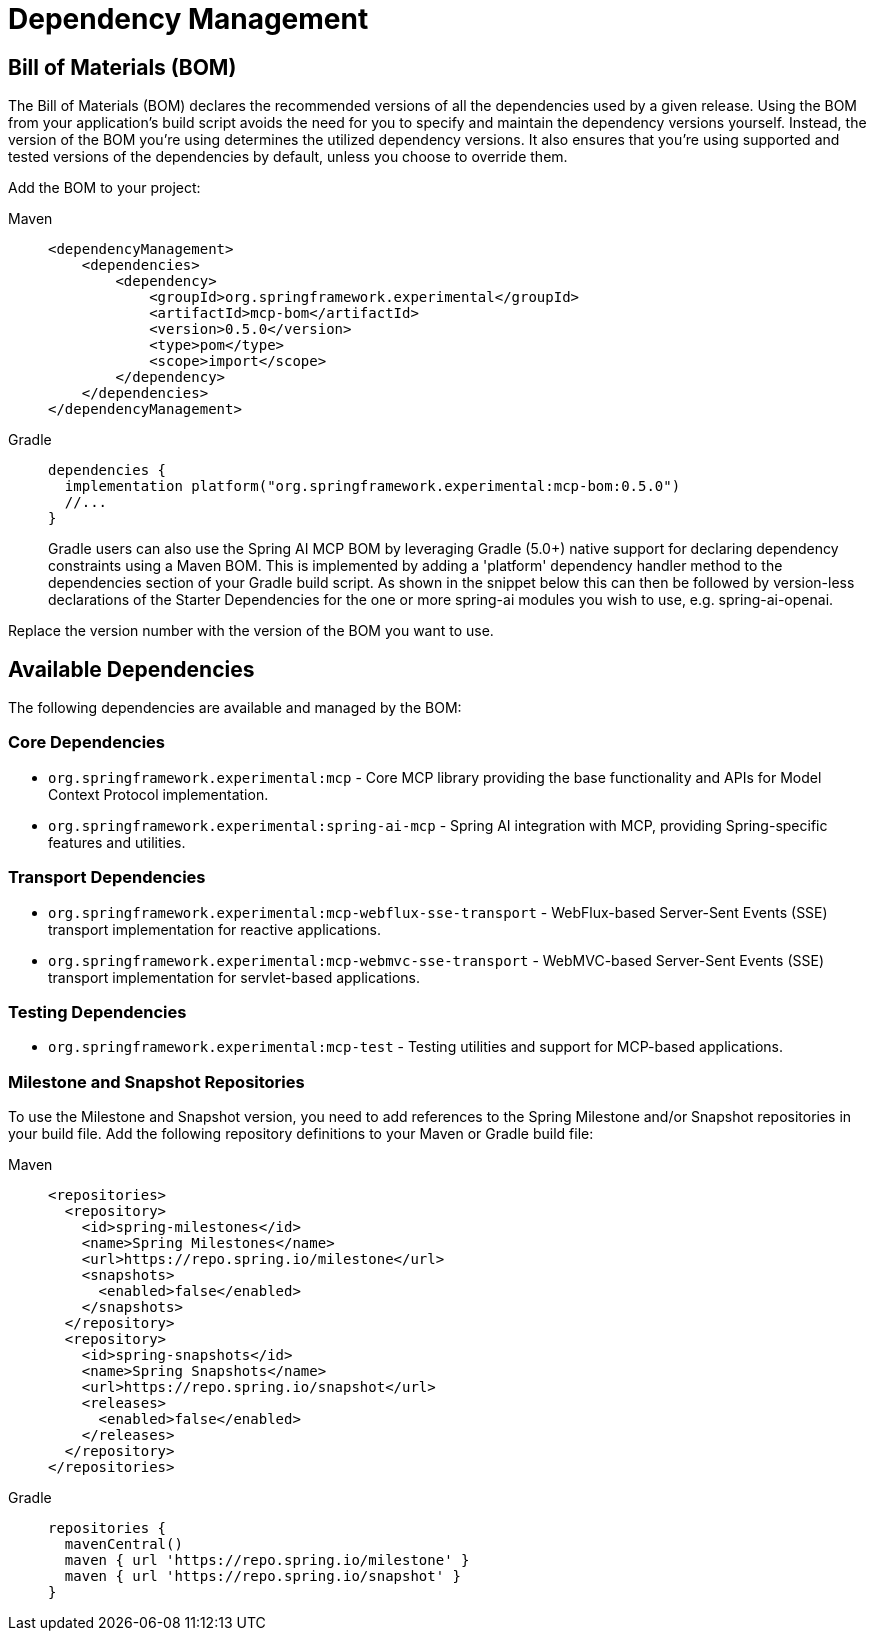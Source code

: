 [[dependency-management]]
= Dependency Management

[[mcp-bom]]
== Bill of Materials (BOM)

The Bill of Materials (BOM) declares the recommended versions of all the dependencies used by a given release.
Using the BOM from your application’s build script avoids the need for you to specify and maintain the dependency versions yourself.
Instead, the version of the BOM you’re using determines the utilized dependency versions.
It also ensures that you’re using supported and tested versions of the dependencies by default, unless you choose to override them.

Add the BOM to your project:

[tabs]
======
Maven::
+
[source,xml,indent=0,subs="verbatim,quotes"]
----
<dependencyManagement>
    <dependencies>
        <dependency>
            <groupId>org.springframework.experimental</groupId>
            <artifactId>mcp-bom</artifactId>
            <version>0.5.0</version>
            <type>pom</type>
            <scope>import</scope>
        </dependency>
    </dependencies>
</dependencyManagement>
----

Gradle::
+
[source,groovy,indent=0,subs="verbatim,quotes"]
----
dependencies {
  implementation platform("org.springframework.experimental:mcp-bom:0.5.0")
  //...
}
----
Gradle users can also use the Spring AI MCP BOM by leveraging Gradle (5.0+) native support for declaring dependency constraints using a Maven BOM.
This is implemented by adding a 'platform' dependency handler method to the dependencies section of your Gradle build script.
As shown in the snippet below this can then be followed by version-less declarations of the Starter Dependencies for the one or more spring-ai modules you wish to use, e.g. spring-ai-openai.
======

Replace the version number with the version of the BOM you want to use.

[[dependencies]]
== Available Dependencies

The following dependencies are available and managed by the BOM:

=== Core Dependencies

* `org.springframework.experimental:mcp` - Core MCP library providing the base functionality and APIs for Model Context Protocol implementation.
* `org.springframework.experimental:spring-ai-mcp` - Spring AI integration with MCP, providing Spring-specific features and utilities.

=== Transport Dependencies

* `org.springframework.experimental:mcp-webflux-sse-transport` - WebFlux-based Server-Sent Events (SSE) transport implementation for reactive applications.
* `org.springframework.experimental:mcp-webmvc-sse-transport` - WebMVC-based Server-Sent Events (SSE) transport implementation for servlet-based applications.

=== Testing Dependencies

* `org.springframework.experimental:mcp-test` - Testing utilities and support for MCP-based applications.

[[repositories]]
=== Milestone and Snapshot Repositories

To use the Milestone and Snapshot version, you need to add references to the Spring Milestone and/or Snapshot repositories in your build file.
Add the following repository definitions to your Maven or Gradle build file:

[tabs]
======
Maven::
+
[source,xml,indent=0,subs="verbatim,quotes"]
----
  <repositories>
    <repository>
      <id>spring-milestones</id>
      <name>Spring Milestones</name>
      <url>https://repo.spring.io/milestone</url>
      <snapshots>
        <enabled>false</enabled>
      </snapshots>
    </repository>
    <repository>
      <id>spring-snapshots</id>
      <name>Spring Snapshots</name>
      <url>https://repo.spring.io/snapshot</url>
      <releases>
        <enabled>false</enabled>
      </releases>
    </repository>
  </repositories>
----

Gradle::
+
[source,groovy,indent=0,subs="verbatim,quotes"]
----
repositories {
  mavenCentral()
  maven { url 'https://repo.spring.io/milestone' }
  maven { url 'https://repo.spring.io/snapshot' }
}
----
======
